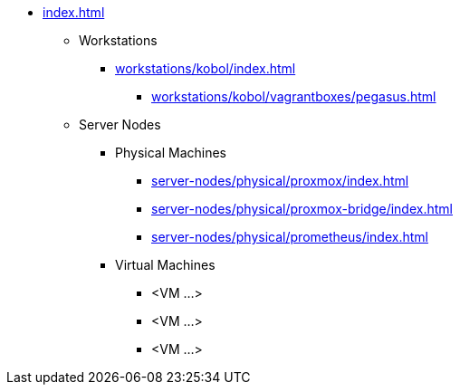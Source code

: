 * xref:index.adoc[]
** Workstations
*** xref:workstations/kobol/index.adoc[]
**** xref:workstations/kobol/vagrantboxes/pegasus.adoc[]
** Server Nodes
*** Physical Machines
**** xref:server-nodes/physical/proxmox/index.adoc[]
**** xref:server-nodes/physical/proxmox-bridge/index.adoc[]
**** xref:server-nodes/physical/prometheus/index.adoc[]
*** Virtual Machines
**** <VM ...>
**** <VM ...>
**** <VM ...>
